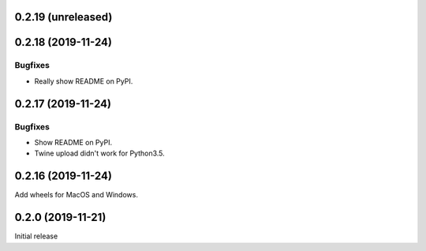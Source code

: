 0.2.19 (unreleased)
=======================

0.2.18 (2019-11-24)
=======================

Bugfixes
~~~~~~~~~~
- Really show README on PyPI.

0.2.17 (2019-11-24)
=======================

Bugfixes
~~~~~~~~~~
- Show README on PyPI.
- Twine upload didn't work for Python3.5.

0.2.16 (2019-11-24)
=======================
Add wheels for MacOS and Windows.


0.2.0 (2019-11-21)
=======================
Initial release

